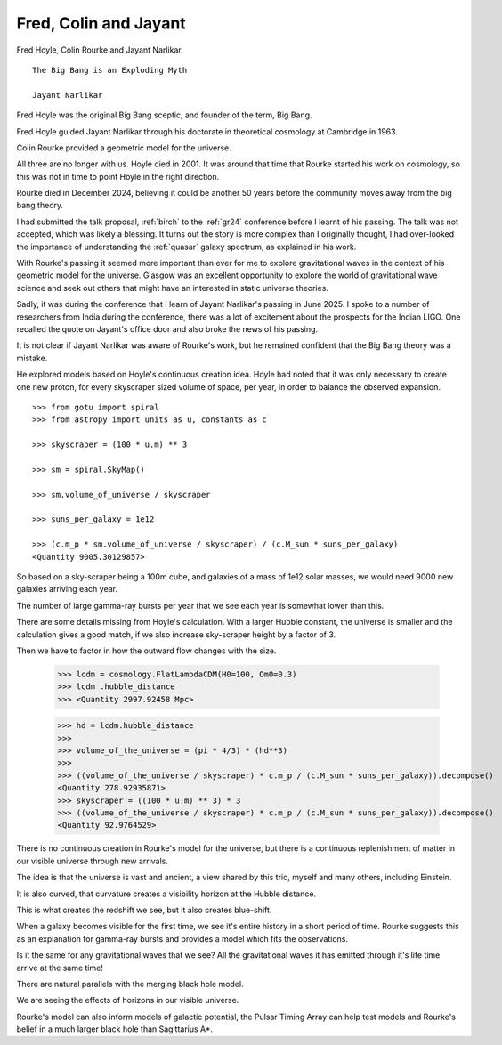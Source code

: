 ========================
 Fred, Colin and Jayant
========================

Fred Hoyle, Colin Rourke and Jayant Narlikar.

::

   The Big Bang is an Exploding Myth

   Jayant Narlikar


Fred Hoyle was the original Big Bang sceptic, and founder of the term,
Big Bang.

Fred Hoyle guided Jayant Narlikar through his doctorate in theoretical
cosmology at Cambridge in 1963.

Colin Rourke provided a geometric model for the universe.
   
All three are no longer with us.  Hoyle died in 2001.  It was around
that time that Rourke started his work on cosmology, so this was not
in time to point Hoyle in the right direction.

Rourke died in December 2024, believing it could be another 50 years
before the community moves away from the big bang theory.

I had submitted the talk proposal, :ref:`birch` to the :ref:`gr24`
conference before I learnt of his passing.  The talk was not accepted,
which was likely a blessing.  It turns out the story is more complex
than I originally thought, I had over-looked the importance of
understanding the :ref:`quasar` galaxy spectrum, as explained in his
work.

With Rourke's passing it seemed more important than ever for me to
explore gravitational waves in the context of his geometric model for
the universe.  Glasgow was an excellent opportunity to explore the
world of gravitational wave science and seek out others that might
have an interested in static universe theories.

Sadly, it was during the conference that I learn of Jayant Narlikar's
passing in June 2025.  I spoke to a number of researchers from India
during the conference, there was a lot of excitement about the
prospects for the Indian LIGO.  One recalled the quote on Jayant's
office door and also broke the news of his passing.

It is not clear if Jayant Narlikar was aware of Rourke's work, but he
remained confident that the Big Bang theory was a mistake.

He explored models based on Hoyle's continuous creation idea.  Hoyle
had noted that it was only necessary to create one new proton, for
every skyscraper sized volume of space, per year, in order to balance
the observed expansion.

::

   >>> from gotu import spiral
   >>> from astropy import units as u, constants as c

   >>> skyscraper = (100 * u.m) ** 3

   >>> sm = spiral.SkyMap()

   >>> sm.volume_of_universe / skyscraper

   >>> suns_per_galaxy = 1e12

   >>> (c.m_p * sm.volume_of_universe / skyscraper) / (c.M_sun * suns_per_galaxy)
   <Quantity 9005.30129857>


So based on a sky-scraper being a 100m cube, and galaxies of a mass of
1e12 solar masses, we would need 9000 new galaxies arriving each year.

The number of large gamma-ray bursts per year that we see each year is
somewhat lower than this.

There are some details missing from Hoyle's calculation.  With a
larger Hubble constant, the universe is smaller and the calculation
gives a good match, if we also increase sky-scraper height by a factor
of 3.

Then we have to factor in how the outward flow changes with the size.

    >>> lcdm = cosmology.FlatLambdaCDM(H0=100, Om0=0.3)
    >>> lcdm .hubble_distance
    >>> <Quantity 2997.92458 Mpc>

    >>> hd = lcdm.hubble_distance
    >>> 
    >>> volume_of_the_universe = (pi * 4/3) * (hd**3)
    >>> 
    >>> ((volume_of_the_universe / skyscraper) * c.m_p / (c.M_sun * suns_per_galaxy)).decompose()
    <Quantity 278.92935871>
    >>> skyscraper = ((100 * u.m) ** 3) * 3
    >>> ((volume_of_the_universe / skyscraper) * c.m_p / (c.M_sun * suns_per_galaxy)).decompose()
    <Quantity 92.9764529>


There is no continuous creation in Rourke's model for the universe,
but there is a continuous replenishment of matter in our visible
universe through new arrivals.  

The idea is that the universe is vast and ancient, a view shared by
this trio, myself and many others, including Einstein.

It is also curved, that curvature creates a visibility horizon at the
Hubble distance. 

This is what creates the redshift we see, but it also creates
blue-shift.

When a galaxy becomes visible for the first time, we see it's entire
history in a short period of time.  Rourke suggests this as an
explanation for gamma-ray bursts and provides a model which fits the
observations.

Is it the same for any gravitational waves that we see? All the
gravitational waves it has emitted through it's life time arrive at
the same time!

There are natural parallels with the merging black hole model.

We are seeing the effects of horizons in our visible universe.

Rourke's model can also inform models of galactic potential, the
Pulsar Timing Array can help test models and Rourke's belief in a much
larger black hole than Sagittarius A*.





   
